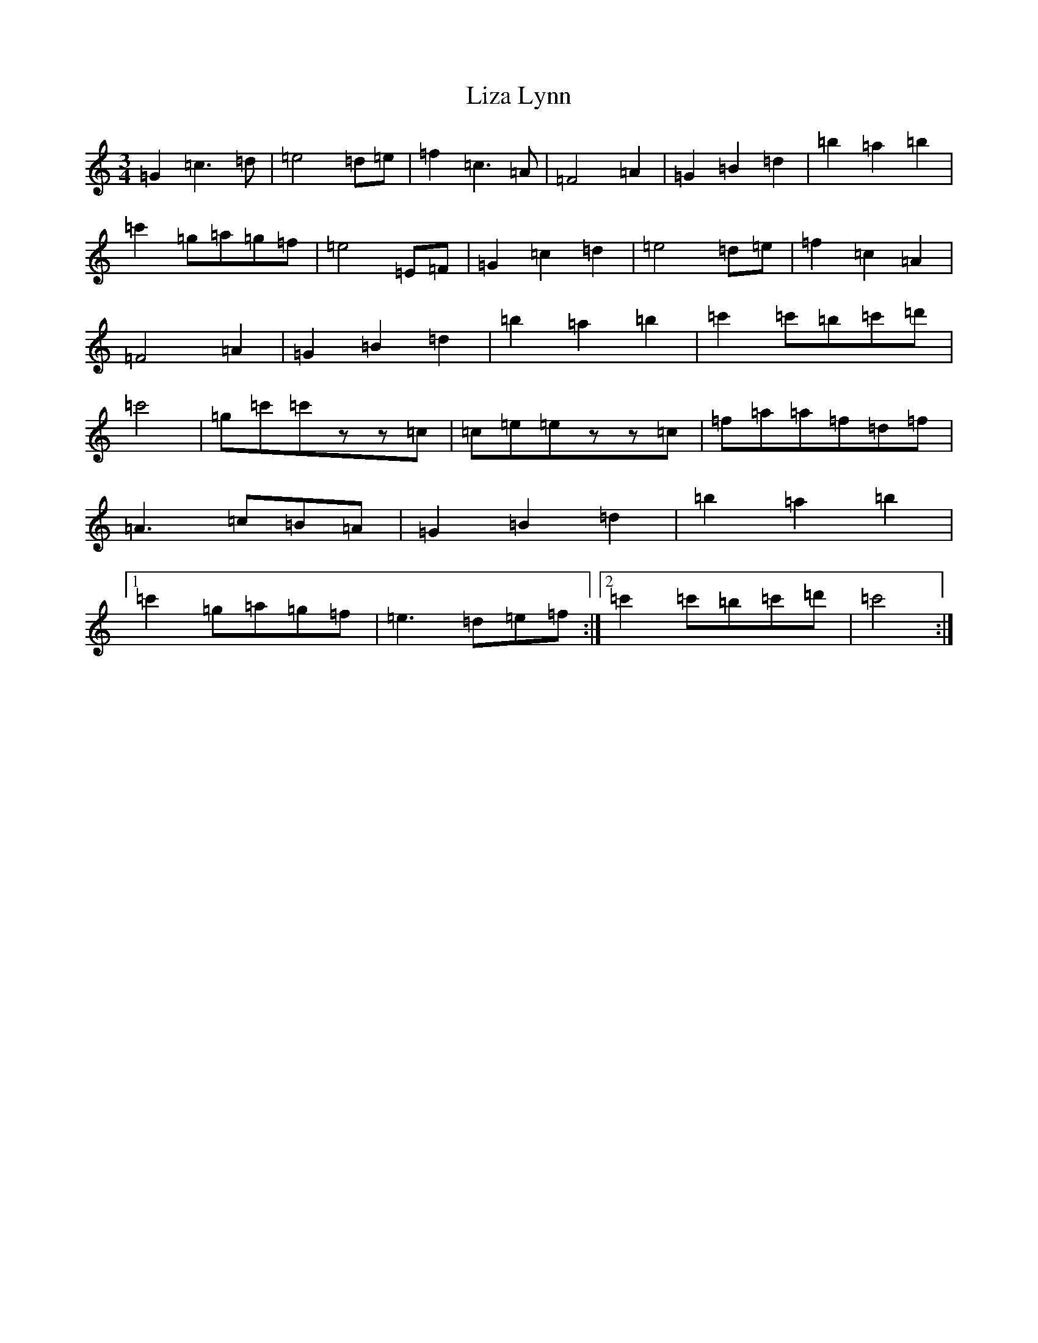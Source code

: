 X: 12599
T: Liza Lynn
S: https://thesession.org/tunes/2682#setting15920
R: waltz
M:3/4
L:1/8
K: C Major
=G2=c3=d|=e4=d=e|=f2=c3=A|=F4=A2|=G2=B2=d2|=b2=a2=b2|=c'2=g=a=g=f|=e4=E=F|=G2=c2=d2|=e4=d=e|=f2=c2=A2|=F4=A2|=G2=B2=d2|=b2=a2=b2|=c'2=c'=b=c'=d'|=c'4|=g=c'=c'zz=c|=c=e=ezz=c|=f=a=a=f=d=f|=A3=c=B=A|=G2=B2=d2|=b2=a2=b2|1=c'2=g=a=g=f|=e3=d=e=f:|2=c'2=c'=b=c'=d'|=c'4:|